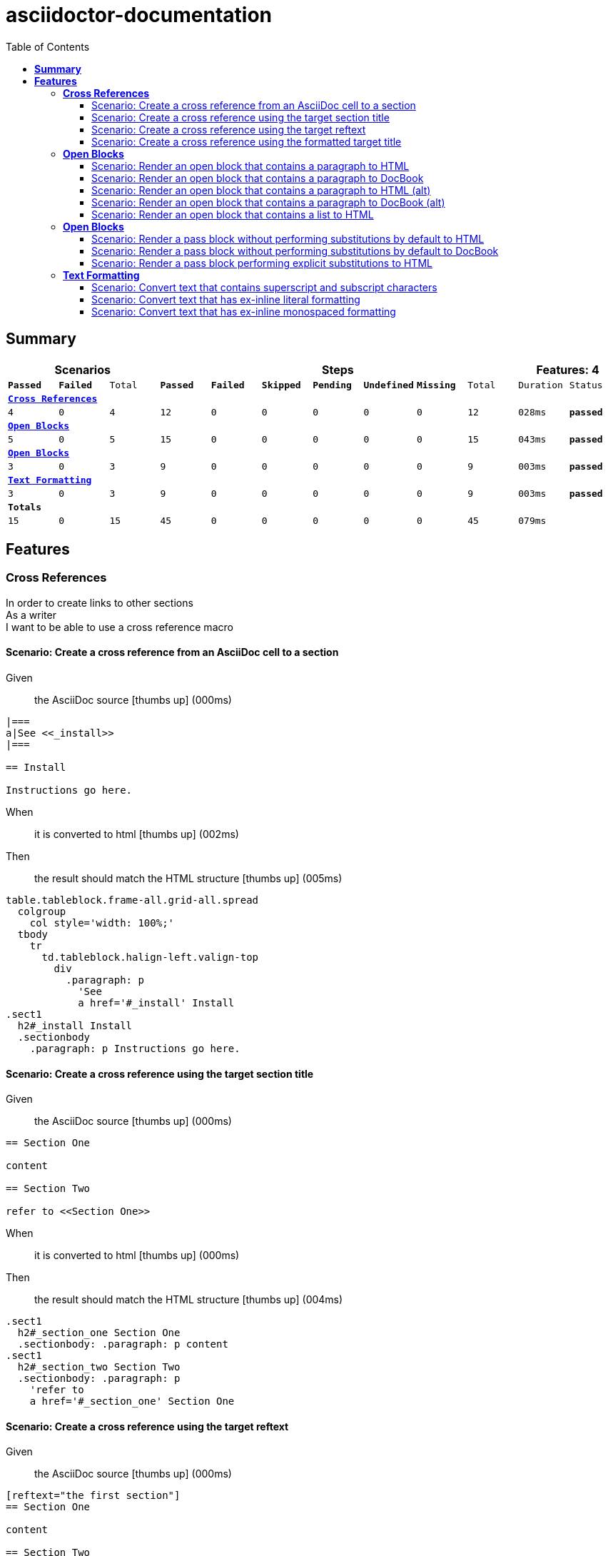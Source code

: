 :toc: right
:backend: pdf
:doctitle: asciidoctor-documentation
:doctype: book
:icons: font
:!numbered:
:!linkcss:
:sectanchors:
:sectlink:
:docinfo:
:toclevels: 3

= *asciidoctor-documentation*

== *Summary*
[cols="12*^m", options="header,footer"]
|===
3+|Scenarios 7+|Steps 2+|Features: 4

|[green]#*Passed*#
|[red]#*Failed*#
|Total
|[green]#*Passed*#
|[red]#*Failed*#
|[purple]#*Skipped*#
|[maroon]#*Pending*#
|[yellow]#*Undefined*#
|[blue]#*Missing*#
|Total
|Duration
|Status

12+^|*<<Cross-References>>*
|4
|0
|4
|12
|0
|0
|0
|0
|0
|12
|028ms
|[green]#*passed*#

12+^|*<<Open-Blocks>>*
|5
|0
|5
|15
|0
|0
|0
|0
|0
|15
|043ms
|[green]#*passed*#

12+^|*<<Open-Blocks>>*
|3
|0
|3
|9
|0
|0
|0
|0
|0
|9
|003ms
|[green]#*passed*#

12+^|*<<Text-Formatting>>*
|3
|0
|3
|9
|0
|0
|0
|0
|0
|9
|003ms
|[green]#*passed*#
12+^|*Totals*
|15|0|15|45|0|0|0|0|0|45 2+|079ms
|===

== *Features*

[[Cross-References, Cross References]]
=== *Cross References*

****
In order to create links to other sections +
As a writer +
I want to be able to use a cross reference macro
****

==== Scenario: Create a cross reference from an AsciiDoc cell to a section

****
Given ::
the AsciiDoc source icon:thumbs-up[role="green",title="Passed"] [small right]#(000ms)#
----

|===
a|See <<_install>>
|===

== Install

Instructions go here.

----
When ::
it is converted to html icon:thumbs-up[role="green",title="Passed"] [small right]#(002ms)#
Then ::
the result should match the HTML structure icon:thumbs-up[role="green",title="Passed"] [small right]#(005ms)#
----

table.tableblock.frame-all.grid-all.spread
  colgroup
    col style='width: 100%;'
  tbody
    tr
      td.tableblock.halign-left.valign-top
        div
          .paragraph: p
            'See
            a href='#_install' Install
.sect1
  h2#_install Install
  .sectionbody
    .paragraph: p Instructions go here.

----
****

==== Scenario: Create a cross reference using the target section title

****
Given ::
the AsciiDoc source icon:thumbs-up[role="green",title="Passed"] [small right]#(000ms)#
----

== Section One

content

== Section Two

refer to <<Section One>>

----
When ::
it is converted to html icon:thumbs-up[role="green",title="Passed"] [small right]#(000ms)#
Then ::
the result should match the HTML structure icon:thumbs-up[role="green",title="Passed"] [small right]#(004ms)#
----

.sect1
  h2#_section_one Section One
  .sectionbody: .paragraph: p content
.sect1
  h2#_section_two Section Two
  .sectionbody: .paragraph: p
    'refer to
    a href='#_section_one' Section One

----
****

==== Scenario: Create a cross reference using the target reftext

****
Given ::
the AsciiDoc source icon:thumbs-up[role="green",title="Passed"] [small right]#(000ms)#
----

[reftext="the first section"]
== Section One

content

== Section Two

refer to <<the first section>>

----
When ::
it is converted to html icon:thumbs-up[role="green",title="Passed"] [small right]#(000ms)#
Then ::
the result should match the HTML structure icon:thumbs-up[role="green",title="Passed"] [small right]#(005ms)#
----

.sect1
  h2#_section_one Section One
  .sectionbody: .paragraph: p content
.sect1
  h2#_section_two Section Two
  .sectionbody: .paragraph: p
    'refer to
    a href='#_section_one' the first section

----
****

==== Scenario: Create a cross reference using the formatted target title

****
Given ::
the AsciiDoc source icon:thumbs-up[role="green",title="Passed"] [small right]#(000ms)#
----

== Section *One*

content

== Section Two

refer to <<Section *One*>>

----
When ::
it is converted to html icon:thumbs-up[role="green",title="Passed"] [small right]#(001ms)#
Then ::
the result should match the HTML structure icon:thumbs-up[role="green",title="Passed"] [small right]#(005ms)#
----

.sect1
  h2#_section_strong_one_strong
    'Section
    strong One
  .sectionbody: .paragraph: p content
.sect1
  h2#_section_two Section Two
  .sectionbody: .paragraph: p
    'refer to
    a href='#_section_strong_one_strong'
      'Section
      strong One

----
****

[[Open-Blocks, Open Blocks]]
=== *Open Blocks*

****
In order to group content in a generic container +
As a writer +
I want to be able to wrap content in an open block
****

==== Scenario: Render an open block that contains a paragraph to HTML

****
Given ::
the AsciiDoc source icon:thumbs-up[role="green",title="Passed"] [small right]#(000ms)#
----

--
A paragraph in an open block.
--

----
When ::
it is converted to html icon:thumbs-up[role="green",title="Passed"] [small right]#(008ms)#
Then ::
the result should match the HTML source icon:thumbs-up[role="green",title="Passed"] [small right]#(000ms)#
----

<div class="openblock">
<div class="content">
<div class="paragraph">
<p>A paragraph in an open block.</p>
</div>
</div>
</div>

----
****

==== Scenario: Render an open block that contains a paragraph to DocBook

****
Given ::
the AsciiDoc source icon:thumbs-up[role="green",title="Passed"] [small right]#(000ms)#
----

--
A paragraph in an open block.
--

----
When ::
it is converted to docbook icon:thumbs-up[role="green",title="Passed"] [small right]#(003ms)#
Then ::
the result should match the XML source icon:thumbs-up[role="green",title="Passed"] [small right]#(000ms)#
----

<simpara>A paragraph in an open block.</simpara>

----
****

==== Scenario: Render an open block that contains a paragraph to HTML (alt)

****
Given ::
the AsciiDoc source icon:thumbs-up[role="green",title="Passed"] [small right]#(000ms)#
----

--
A paragraph in an open block.
--

----
When ::
it is converted to html icon:thumbs-up[role="green",title="Passed"] [small right]#(000ms)#
Then ::
the result should match the HTML structure icon:thumbs-up[role="green",title="Passed"] [small right]#(019ms)#
----

.openblock
  .content
    .paragraph
      p A paragraph in an open block.

----
****

==== Scenario: Render an open block that contains a paragraph to DocBook (alt)

****
Given ::
the AsciiDoc source icon:thumbs-up[role="green",title="Passed"] [small right]#(000ms)#
----

--
A paragraph in an open block.
--

----
When ::
it is converted to docbook icon:thumbs-up[role="green",title="Passed"] [small right]#(000ms)#
Then ::
the result should match the XML structure icon:thumbs-up[role="green",title="Passed"] [small right]#(003ms)#
----

simpara A paragraph in an open block.

----
****

==== Scenario: Render an open block that contains a list to HTML

****
Given ::
the AsciiDoc source icon:thumbs-up[role="green",title="Passed"] [small right]#(000ms)#
----

--
* one
* two
* three
--

----
When ::
it is converted to html icon:thumbs-up[role="green",title="Passed"] [small right]#(000ms)#
Then ::
the result should match the HTML structure icon:thumbs-up[role="green",title="Passed"] [small right]#(004ms)#
----

.openblock
  .content
    .ulist
      ul
        li: p one
        li: p two
        li: p three

----
****

[[Open-Blocks, Open Blocks]]
=== *Open Blocks*

****
In order to pass content through unprocessed +
As a writer +
I want to be able to mark passthrough content using a pass block
****

==== Scenario: Render a pass block without performing substitutions by default to HTML

****
Given ::
the AsciiDoc source icon:thumbs-up[role="green",title="Passed"] [small right]#(000ms)#
----

:name: value

++++
<p>{name}</p>

image:tiger.png[]
++++

----
When ::
it is converted to html icon:thumbs-up[role="green",title="Passed"] [small right]#(000ms)#
Then ::
the result should match the HTML source icon:thumbs-up[role="green",title="Passed"] [small right]#(000ms)#
----

<p>{name}</p>

image:tiger.png[]

----
****

==== Scenario: Render a pass block without performing substitutions by default to DocBook

****
Given ::
the AsciiDoc source icon:thumbs-up[role="green",title="Passed"] [small right]#(000ms)#
----

:name: value

++++
<simpara>{name}</simpara>

image:tiger.png[]
++++

----
When ::
it is converted to docbook icon:thumbs-up[role="green",title="Passed"] [small right]#(000ms)#
Then ::
the result should match the XML source icon:thumbs-up[role="green",title="Passed"] [small right]#(000ms)#
----

<simpara>{name}</simpara>

image:tiger.png[]

----
****

==== Scenario: Render a pass block performing explicit substitutions to HTML

****
Given ::
the AsciiDoc source icon:thumbs-up[role="green",title="Passed"] [small right]#(000ms)#
----

:name: value

[subs="attributes,macros"]
++++
<p>{name}</p>

image:tiger.png[]
++++

----
When ::
it is converted to html icon:thumbs-up[role="green",title="Passed"] [small right]#(000ms)#
Then ::
the result should match the HTML source icon:thumbs-up[role="green",title="Passed"] [small right]#(000ms)#
----

<p>value</p>

<span class="image"><img src="tiger.png" alt="tiger"></span>

----
****

[[Text-Formatting, Text Formatting]]
=== *Text Formatting*

****
In order to apply formatting to the text +
As a writer +
I want to be able to markup inline text with formatting characters
****

==== Scenario: Convert text that contains superscript and subscript characters

****
Given ::
the AsciiDoc source icon:thumbs-up[role="green",title="Passed"] [small right]#(000ms)#
----

_v_~rocket~ is the value
^3^He is the isotope
log~4~x^n^ is the expression
M^me^ White is the address
the 10^th^ point has coordinate (x~10~, y~10~)

----
When ::
it is converted to html icon:thumbs-up[role="green",title="Passed"] [small right]#(000ms)#
Then ::
the result should match the HTML source icon:thumbs-up[role="green",title="Passed"] [small right]#(000ms)#
----

<div class="paragraph">
<p><em>v</em><sub>rocket</sub> is the value
<sup>3</sup>He is the isotope
log<sub>4</sub>x<sup>n</sup> is the expression
M<sup>me</sup> White is the address
the 10<sup>th</sup> point has coordinate (x<sub>10</sub>, y<sub>10</sub>)</p>
</div>

----
****

==== Scenario: Convert text that has ex-inline literal formatting

****
Given ::
the AsciiDoc source icon:thumbs-up[role="green",title="Passed"] [small right]#(000ms)#
----

Use [x-]`{asciidoctor-version}` to print the version of Asciidoctor.

----
When ::
it is converted to html icon:thumbs-up[role="green",title="Passed"] [small right]#(000ms)#
Then ::
the result should match the HTML source icon:thumbs-up[role="green",title="Passed"] [small right]#(000ms)#
----

<div class="paragraph">
<p>Use <code>{asciidoctor-version}</code> to print the version of Asciidoctor.</p>
</div>

----
****

==== Scenario: Convert text that has ex-inline monospaced formatting

****
Given ::
the AsciiDoc source icon:thumbs-up[role="green",title="Passed"] [small right]#(000ms)#
----

The document is assumed to be encoded as [x-]+{encoding}+.

----
When ::
it is converted to html icon:thumbs-up[role="green",title="Passed"] [small right]#(000ms)#
Then ::
the result should match the HTML source icon:thumbs-up[role="green",title="Passed"] [small right]#(000ms)#
----

<div class="paragraph">
<p>The document is assumed to be encoded as <code>UTF-8</code>.</p>
</div>

----
****

